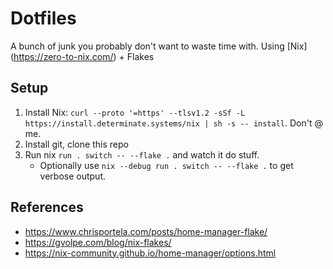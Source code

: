 * Dotfiles
  A bunch of junk you probably don't want to waste time with. Using [Nix](https://zero-to-nix.com/) + Flakes

** Setup
1. Install Nix: ~curl --proto '=https' --tlsv1.2 -sSf -L https://install.determinate.systems/nix | sh -s -- install~. Don't @ me.
2. Install git, clone this repo
3. Run nix ~run . switch -- --flake .~ and watch it do stuff.
   - Optionally use ~nix --debug run . switch -- --flake .~ to get verbose output.
** References
- https://www.chrisportela.com/posts/home-manager-flake/
- https://gvolpe.com/blog/nix-flakes/
- https://nix-community.github.io/home-manager/options.html
